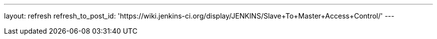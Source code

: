 ---
layout: refresh
refresh_to_post_id: 'https://wiki.jenkins-ci.org/display/JENKINS/Slave+To+Master+Access+Control/'
---
